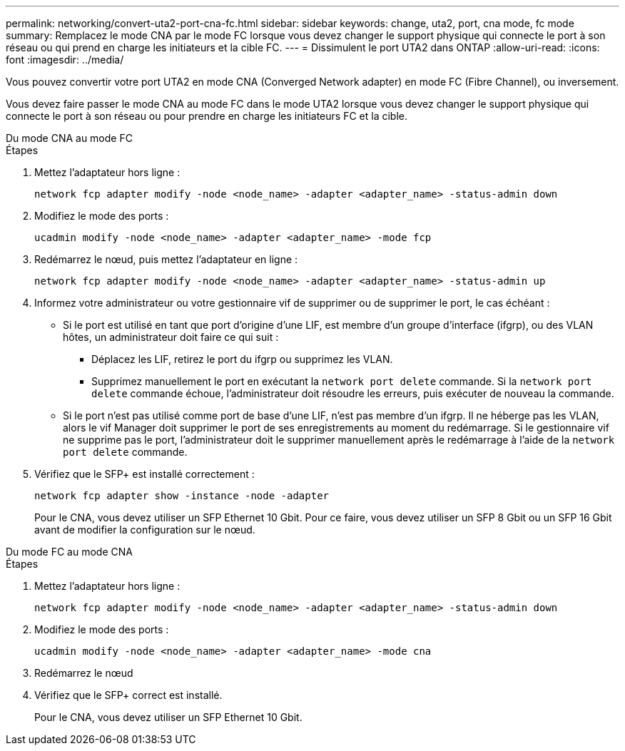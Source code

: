 ---
permalink: networking/convert-uta2-port-cna-fc.html 
sidebar: sidebar 
keywords: change, uta2, port, cna mode, fc mode 
summary: Remplacez le mode CNA par le mode FC lorsque vous devez changer le support physique qui connecte le port à son réseau ou qui prend en charge les initiateurs et la cible FC. 
---
= Dissimulent le port UTA2 dans ONTAP
:allow-uri-read: 
:icons: font
:imagesdir: ../media/


[role="lead"]
Vous pouvez convertir votre port UTA2 en mode CNA (Converged Network adapter) en mode FC (Fibre Channel), ou inversement.

Vous devez faire passer le mode CNA au mode FC dans le mode UTA2 lorsque vous devez changer le support physique qui connecte le port à son réseau ou pour prendre en charge les initiateurs FC et la cible.

[role="tabbed-block"]
====
.Du mode CNA au mode FC
--
.Étapes
. Mettez l'adaptateur hors ligne :
+
[source, cli]
----
network fcp adapter modify -node <node_name> -adapter <adapter_name> -status-admin down
----
. Modifiez le mode des ports :
+
[source, cli]
----
ucadmin modify -node <node_name> -adapter <adapter_name> -mode fcp
----
. Redémarrez le nœud, puis mettez l'adaptateur en ligne :
+
[source, cli]
----
network fcp adapter modify -node <node_name> -adapter <adapter_name> -status-admin up
----
. Informez votre administrateur ou votre gestionnaire vif de supprimer ou de supprimer le port, le cas échéant :
+
** Si le port est utilisé en tant que port d'origine d'une LIF, est membre d'un groupe d'interface (ifgrp), ou des VLAN hôtes, un administrateur doit faire ce qui suit :
+
*** Déplacez les LIF, retirez le port du ifgrp ou supprimez les VLAN.
*** Supprimez manuellement le port en exécutant la `network port delete` commande. Si la `network port delete` commande échoue, l'administrateur doit résoudre les erreurs, puis exécuter de nouveau la commande.


** Si le port n'est pas utilisé comme port de base d'une LIF, n'est pas membre d'un ifgrp. Il ne héberge pas les VLAN, alors le vif Manager doit supprimer le port de ses enregistrements au moment du redémarrage. Si le gestionnaire vif ne supprime pas le port, l'administrateur doit le supprimer manuellement après le redémarrage à l'aide de la `network port delete` commande.


. Vérifiez que le SFP+ est installé correctement :
+
[source, cli]
----
network fcp adapter show -instance -node -adapter
----
+
Pour le CNA, vous devez utiliser un SFP Ethernet 10 Gbit. Pour ce faire, vous devez utiliser un SFP 8 Gbit ou un SFP 16 Gbit avant de modifier la configuration sur le nœud.



--
.Du mode FC au mode CNA
--
.Étapes
. Mettez l'adaptateur hors ligne :
+
[source, cli]
----
network fcp adapter modify -node <node_name> -adapter <adapter_name> -status-admin down
----
. Modifiez le mode des ports :
+
[source, cli]
----
ucadmin modify -node <node_name> -adapter <adapter_name> -mode cna
----
. Redémarrez le nœud
. Vérifiez que le SFP+ correct est installé.
+
Pour le CNA, vous devez utiliser un SFP Ethernet 10 Gbit.



--
====